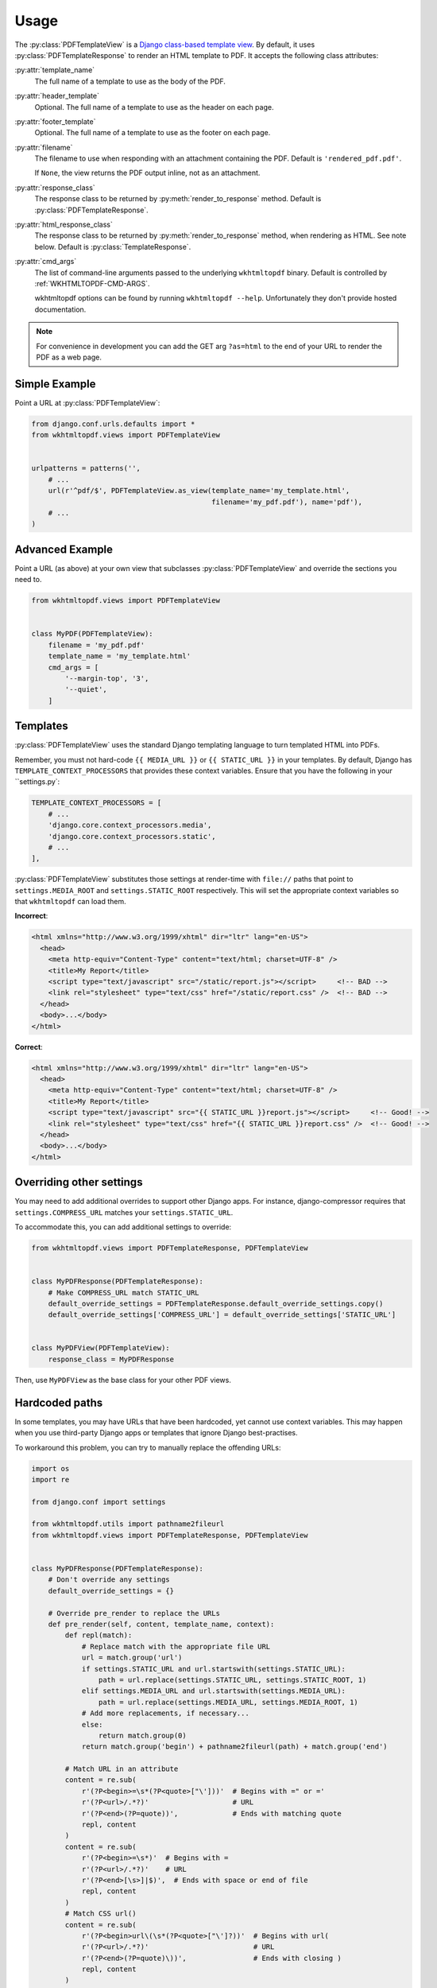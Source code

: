 Usage
=====

The :py:class:`PDFTemplateView` is a `Django class-based template view`_.
By default, it uses :py:class:`PDFTemplateResponse` to render an HTML
template to PDF.
It accepts the following class attributes:

:py:attr:`template_name`
    The full name of a template to use as the body of the PDF.

:py:attr:`header_template`
    Optional.
    The full name of a template to use as the header on each page.

:py:attr:`footer_template`
    Optional.
    The full name of a template to use as the footer on each page.

:py:attr:`filename`
    The filename to use when responding with an attachment containing
    the PDF.
    Default is ``'rendered_pdf.pdf'``.

    If ``None``, the view returns the PDF output inline,
    not as an attachment.

:py:attr:`response_class`
    The response class to be returned by :py:meth:`render_to_response`
    method.
    Default is :py:class:`PDFTemplateResponse`.

:py:attr:`html_response_class`
    The response class to be returned by :py:meth:`render_to_response`
    method, when rendering as HTML.
    See note below.
    Default is :py:class:`TemplateResponse`.

:py:attr:`cmd_args`
    The list of command-line arguments passed to the underlying
    ``wkhtmltopdf`` binary.
    Default is controlled by :ref:`WKHTMLTOPDF-CMD-ARGS`.

    wkhtmltopdf options can be found by running ``wkhtmltopdf --help``.
    Unfortunately they don't provide hosted documentation.

.. note::

    For convenience in development you can add the GET arg ``?as=html`` to the
    end of your URL to render the PDF as a web page.

.. _Django class-based template view: https://docs.djangoproject.com/en/dev/ref/class-based-views/base/#templateview


Simple Example
--------------

Point a URL at :py:class:`PDFTemplateView`:

.. code-block:: python

    from django.conf.urls.defaults import *
    from wkhtmltopdf.views import PDFTemplateView


    urlpatterns = patterns('',
        # ...
        url(r'^pdf/$', PDFTemplateView.as_view(template_name='my_template.html',
                                               filename='my_pdf.pdf'), name='pdf'),
        # ...
    )


Advanced Example
----------------

Point a URL (as above) at your own view that subclasses
:py:class:`PDFTemplateView`
and override the sections you need to.

.. code-block:: python

    from wkhtmltopdf.views import PDFTemplateView


    class MyPDF(PDFTemplateView):
        filename = 'my_pdf.pdf'
        template_name = 'my_template.html'
        cmd_args = [
            '--margin-top', '3',
            '--quiet',
        ]


Templates
---------

:py:class:`PDFTemplateView` uses the standard Django templating
language to turn templated HTML into PDFs.

Remember, you must not hard-code
``{{ MEDIA_URL }}`` or ``{{ STATIC_URL }}`` in your templates.
By default,
Django has ``TEMPLATE_CONTEXT_PROCESSORS``
that provides these context variables.
Ensure that you have the following in your ``settings.py`:

.. code-block:: python

    TEMPLATE_CONTEXT_PROCESSORS = [
        # ...
        'django.core.context_processors.media',
        'django.core.context_processors.static',
        # ...
    ],

:py:class:`PDFTemplateView` substitutes those settings at render-time
with ``file://`` paths that point to
``settings.MEDIA_ROOT`` and ``settings.STATIC_ROOT`` respectively.
This will set the appropriate context variables
so that ``wkhtmltopdf`` can load them.

**Incorrect**:

.. code-block:: html

    <html xmlns="http://www.w3.org/1999/xhtml" dir="ltr" lang="en-US">
      <head>
        <meta http-equiv="Content-Type" content="text/html; charset=UTF-8" />
        <title>My Report</title>
        <script type="text/javascript" src="/static/report.js"></script>     <!-- BAD -->
        <link rel="stylesheet" type="text/css" href="/static/report.css" />  <!-- BAD -->
      </head>
      <body>...</body>
    </html>

**Correct**:

.. code-block:: html

    <html xmlns="http://www.w3.org/1999/xhtml" dir="ltr" lang="en-US">
      <head>
        <meta http-equiv="Content-Type" content="text/html; charset=UTF-8" />
        <title>My Report</title>
        <script type="text/javascript" src="{{ STATIC_URL }}report.js"></script>     <!-- Good! -->
        <link rel="stylesheet" type="text/css" href="{{ STATIC_URL }}report.css" />  <!-- Good! -->
      </head>
      <body>...</body>
    </html>



Overriding other settings
-------------------------

You may need to add additional overrides to support other Django apps.
For instance, django-compressor requires that ``settings.COMPRESS_URL``
matches your ``settings.STATIC_URL``.

To accommodate this, you can add additional settings to override:

.. code-block:: python

    from wkhtmltopdf.views import PDFTemplateResponse, PDFTemplateView


    class MyPDFResponse(PDFTemplateResponse):
        # Make COMPRESS_URL match STATIC_URL
        default_override_settings = PDFTemplateResponse.default_override_settings.copy()
        default_override_settings['COMPRESS_URL'] = default_override_settings['STATIC_URL']


    class MyPDFView(PDFTemplateView):
        response_class = MyPDFResponse

Then, use ``MyPDFView`` as the base class for your other PDF views.


Hardcoded paths
---------------

In some templates,
you may have URLs that have been hardcoded,
yet cannot use context variables.
This may happen when you use
third-party Django apps or templates
that ignore Django best-practises.

To workaround this problem,
you can try to manually replace the offending URLs:

.. code-block:: python

    import os
    import re

    from django.conf import settings

    from wkhtmltopdf.utils import pathname2fileurl
    from wkhtmltopdf.views import PDFTemplateResponse, PDFTemplateView


    class MyPDFResponse(PDFTemplateResponse):
        # Don't override any settings
        default_override_settings = {}

        # Override pre_render to replace the URLs
        def pre_render(self, content, template_name, context):
            def repl(match):
                # Replace match with the appropriate file URL
                url = match.group('url')
                if settings.STATIC_URL and url.startswith(settings.STATIC_URL):
                    path = url.replace(settings.STATIC_URL, settings.STATIC_ROOT, 1)
                elif settings.MEDIA_URL and url.startswith(settings.MEDIA_URL):
                    path = url.replace(settings.MEDIA_URL, settings.MEDIA_ROOT, 1)
                # Add more replacements, if necessary...
                else:
                    return match.group(0)
                return match.group('begin') + pathname2fileurl(path) + match.group('end')

            # Match URL in an attribute
            content = re.sub(
                r'(?P<begin>=\s*(?P<quote>["\']))'  # Begins with =" or ='
                r'(?P<url>/.*?)'                    # URL
                r'(?P<end>(?P=quote))',             # Ends with matching quote
                repl, content
            )
            content = re.sub(
                r'(?P<begin>=\s*)'  # Begins with =
                r'(?P<url>/.*?)'    # URL
                r'(?P<end>[\s>]|$)',  # Ends with space or end of file
                repl, content
            )
            # Match CSS url()
            content = re.sub(
                r'(?P<begin>url\(\s*(?P<quote>["\']?))'  # Begins with url(
                r'(?P<url>/.*?)'                         # URL
                r'(?P<end>(?P=quote)\))',                # Ends with closing )
                repl, content
            )

            return content


    class MyPDFView(PDFTemplateView):
        response_class = MyPDFResponse

.. note::
    That this method is fragile and prone to break,
    because it relies on regular expressions
    to guess at the URLs to replace.

    **Do not rely on this in the long-term.**


Unicode characters
------------------

Templates containing UTF-8 characters should be supported. You will need to
ensure that you set the Content-Type in your template file for `wkhtmltopdf` to
interpret it properly.

.. code-block:: html

    <meta http-equiv="Content-Type" content="text/html; charset=utf-8">
